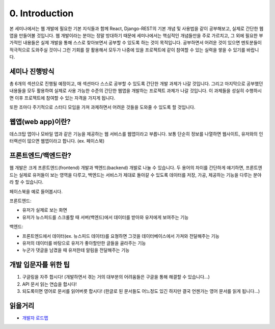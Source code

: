 0. Introduction
======================================

본 세미나에서는 웹 개발에 필요한 기본 지식들과 함께 React, Django-REST의 기본 개념 및 사용법을 같이 공부해보고, 실제로 간단한 웹앱을 만들어볼 것입니다. 웹 개발이라는 분야는 정말 방대하기 때문에 세미나에서는 핵심적인 개념들만을 주로 가르치고, 그 외에 필요한 부가적인 내용들은 실제 개발을 통해 스스로 찾아보면서 공부할 수 있도록 하는 것이 목적입니다. 공부하면서 어려운 것이 있으면 멘토분들이 적극적으로 도와주실 것이니 그런 기회를 잘 활용해서 모두가 나중에 있을 프로젝트에 같이 참여할 수 있는 실력을 쌓을 수 있기를 바랍니다.


세미나 진행방식
------------------

총 6개의 섹션으로 진행될 예정이고, 매 섹션마다 스스로 공부할 수 있도록 간단한 개발 과제가 나갈 것입니다. 그리고 마지막으로 공부했던 내용들을 모두 활용하여 실제로 사용 가능한 수준의 간단한 웹앱을 개발하는 프로젝트 과제가 나갈 것입니다. 이 과제들을 성실히 수행하시면 이후 프로젝트에 참여할 수 있는 자격을 가지게 됩니다.

또한 조마다 주기적으로 스터디 모임을 가져 과제하면서 어려운 것들을 도와줄 수 있도록 할 것입니다.


웹앱(web app)이란?
-----------------------

데스크탑 앱이나 모바일 앱과 같은 기능을 제공하는 웹 서비스를 웹앱이라고 부릅니다. 보통 단순히 정보를 나열하면 웹사이트, 유저와의 인터랙션이 많으면 웹앱이라고 합니다. (ex. 페이스북)


프론트엔드/백엔드란?
------------------------

웹 개발은 크게 프론트엔드(frontend) 개발과 백엔드(backend) 개발로 나눌 수 있습니다. 두 용어의 차이를 간단하게 얘기하면, 프론트엔드는 실제로 유저들이 보는 영역을 다루고, 백엔드는 서비스가 제대로 돌아갈 수 있도록 데이터를 저장, 가공, 제공하는 기능을 다루는 분야라 할 수 있습니다.

페이스북을 예로 들어봅시다.

프론트엔드:

* 유저가 실제로 보는 화면
* 유저가 뉴스피드를 스크롤할 때 서버(백엔드)에서 데이터를 받아와 유저에게 보여주는 기능

백엔드:

* 프론트엔드에서 데이터(ex. 뉴스피드 데이터)를 요쳥하면 그것을 데이터베이스에서 가져와 전달해주는 기능
* 유저의 데이터를 바탕으로 유저가 좋아할만한 글들을 골라주는 기능
* 누군가 댓글을 남겼을 때 유저한테 알림을 전달해주는 기능


개발 입문자를 위한 팁
-----------------------

1. 구글링을 자주 합시다! (개발하면서 겪는 거의 대부분의 어려움들은 구글을 통해 해결할 수 있습니다...)
2. API 문서 읽는 연습을 합시다!
3. 되도록이면 영어로 문서를 읽어버릇 합시다! (한글로 된 문서들도 어느정도 있긴 하지만 결국 언젠가는 영어 문서를 읽게 됩니다...)


읽을거리
---------------

* `개발자 로드맵 <https://github.com/kamranahmedse/developer-roadmap/>`_